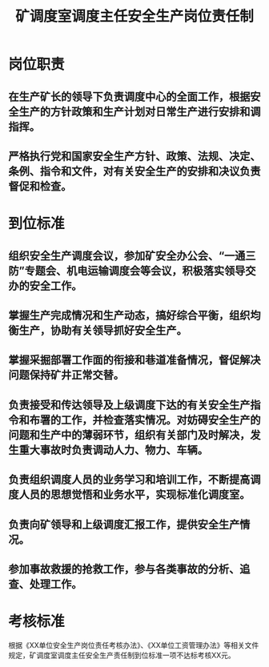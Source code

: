 :PROPERTIES:
:ID:       afb44e6f-a59c-4b53-b218-4130cfcc0664
:END:
#+title: 矿调度室调度主任安全生产岗位责任制
* 岗位职责
** 在生产矿长的领导下负责调度中心的全面工作，根据安全生产的方针政策和生产计划对日常生产进行安排和调指挥。
** 严格执行党和国家安全生产方针、政策、法规、决定、条例、指令和文件，对有关安全生产的安排和决议负责督促和检查。
* 到位标准
** 组织安全生产调度会议，参加矿安全办公会、“一通三防”专题会、机电运输调度会等会议，积极落实领导交办的安全工作。
** 掌握生产完成情况和生产动态，搞好综合平衡，组织均衡生产，协助有关领导抓好安全生产。 
** 掌握采掘部署工作面的衔接和巷道准备情况，督促解决问题保持矿井正常交替。 
** 负责接受和传达领导及上级调度下达的有关安全生产指令和布署的工作，并检查落实情况。对妨碍安全生产的问题和生产中的薄弱环节，组织有关部门及时解决，发生重大事故时负责调动人力、物力、车辆。
** 负责组织调度人员的业务学习和培训工作，不断提高调度人员的思想觉悟和业务水平，实现标准化调度室。
** 负责向矿领导和上级调度汇报工作，提供安全生产情况。
** 参加事故救援的抢救工作，参与各类事故的分析、追查、处理工作。
* 考核标准
根据《XX单位安全生产岗位责任考核办法》、《XX单位工资管理办法》等相关文件规定，矿调度室调度主任安全生产责任制到位标准一项不达标考核XX元。
